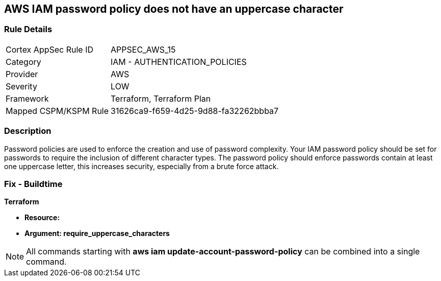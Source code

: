 == AWS IAM password policy does not have an uppercase character


=== Rule Details

[cols="1,2"]
|===
|Cortex AppSec Rule ID |APPSEC_AWS_15
|Category |IAM - AUTHENTICATION_POLICIES
|Provider |AWS
|Severity |LOW
|Framework |Terraform, Terraform Plan
|Mapped CSPM/KSPM Rule |31626ca9-f659-4d25-9d88-fa32262bbba7
|===


=== Description 


Password policies are used to enforce the creation and use of password complexity.
Your IAM password policy should be set for passwords to require the inclusion of different character types.
The password policy should enforce passwords contain at least one uppercase letter, this increases security, especially from a brute force attack.

////
=== Fix - Runtime


* AWS Console* 


To change the password policy in the AWS Console you will need appropriate permissions to View Identity Access Management Account Settings.
To manually set the password policy with a minimum length, follow these steps:

. Log in to the AWS Management Console as an * IAM user* at https://console.aws.amazon.com/iam/.

. Navigate to * IAM Services*.

. On the Left Pane click * Account Settings*.

. Select * Requires at least one uppercase letter*.

. Click * Apply password policy*.


* CLI Command* 


To change the password policy, use the following command:
[,bash]
----
aws iam update-account-password-policy --require-uppercase-characters
----
////

=== Fix - Buildtime


*Terraform* 




* *Resource:* 
* *Argument: require_uppercase_characters* 



////
[source,go]
----
{
 "",

}
----
////

NOTE: All commands starting with *aws iam update-account-password-policy* can be combined into a single command.
